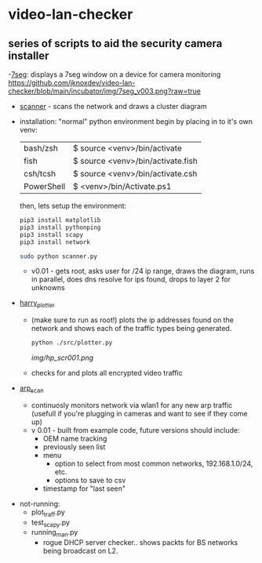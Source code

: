# video-lan-checker
[[./img/logo_sm.png]]
* video-lan-checker
** series of scripts to aid the security camera installer
   -[[https://github.com/jknoxdev/video-lan-checker/tree/main/incubator#7seg][7seg]]: displays a 7seg window on a device for camera monitoring
[[https://github.com/jknoxdev/video-lan-checker/blob/main/incubator/img/7seg_v003.png?raw=true]]
   - [[./scanner.py][scanner]] - scans the network and draws a cluster diagram
     [[./img/scanner.png]]
   - installation: 
     "normal" python environment
     begin by placing in to it's own venv: 

     | bash/zsh   | $ source <venv>/bin/activate      |
     | fish       | $ source <venv>/bin/activate.fish |
     | csh/tcsh   | $ source <venv>/bin/activate.csh  |
     | PowerShell | $ <venv>/bin/Activate.ps1         |

     then, lets setup the environment:

     #+begin_src sh :results output raw
     pip3 install matplotlib
     pip3 install pythonping
     pip3 install scapy
     pip3 install network
     #+end_src

     #+begin_src sh :results output raw
     sudo python scanner.py
     #+end_src
     - v0.01 - gets root, asks user for /24 ip range, draws the diagram, runs in parallel, does dns resolve for ips found, drops to layer 2 for unknowns



   - [[./src/plotter.py][harry_plotter]]
     - (make sure to run as root!) plots the ip addresses found on the network and shows each of the traffic types being generated.
       #+begin_src sh :results output raw
       python ./src/plotter.py
       #+end_src
       [[img/hp_scr001.png]]
     - checks for and plots all encrypted video traffic
   - [[./src/arp_scan.py][arp_scan]]
     - continuosly monitors network via wlan1 for any new arp traffic (usefull if you're plugging in cameras and want to see if they come up)
     - v 0.01 - built from example code, future versions should include:
       - OEM name tracking
       - previously seen list
       - menu
         - option to select from most common networks, 192.168.1.0/24, etc.
         - options to save to csv
       - timestamp for "last seen"

 - not-running:
   - plot_traff.py
   - test_scapy.py
   - running_man.py
     - rogue DHCP server checker.. shows packts for BS networks being broadcast on L2.
